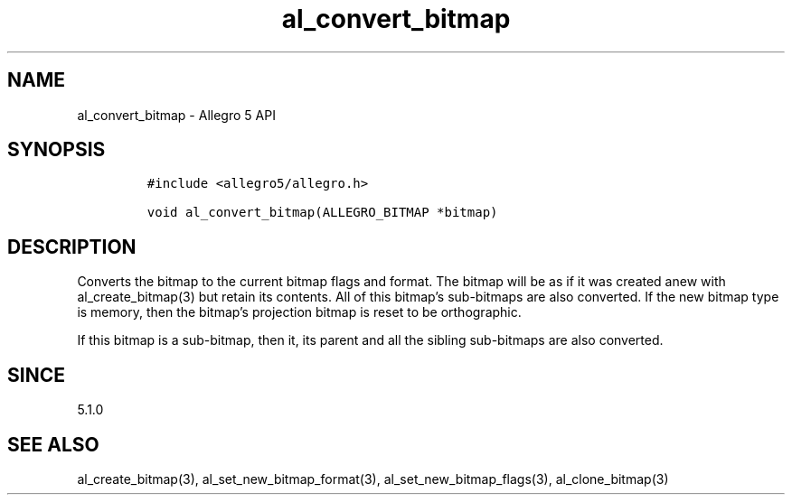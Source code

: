 .\" Automatically generated by Pandoc 3.1.3
.\"
.\" Define V font for inline verbatim, using C font in formats
.\" that render this, and otherwise B font.
.ie "\f[CB]x\f[]"x" \{\
. ftr V B
. ftr VI BI
. ftr VB B
. ftr VBI BI
.\}
.el \{\
. ftr V CR
. ftr VI CI
. ftr VB CB
. ftr VBI CBI
.\}
.TH "al_convert_bitmap" "3" "" "Allegro reference manual" ""
.hy
.SH NAME
.PP
al_convert_bitmap - Allegro 5 API
.SH SYNOPSIS
.IP
.nf
\f[C]
#include <allegro5/allegro.h>

void al_convert_bitmap(ALLEGRO_BITMAP *bitmap)
\f[R]
.fi
.SH DESCRIPTION
.PP
Converts the bitmap to the current bitmap flags and format.
The bitmap will be as if it was created anew with al_create_bitmap(3)
but retain its contents.
All of this bitmap\[cq]s sub-bitmaps are also converted.
If the new bitmap type is memory, then the bitmap\[cq]s projection
bitmap is reset to be orthographic.
.PP
If this bitmap is a sub-bitmap, then it, its parent and all the sibling
sub-bitmaps are also converted.
.SH SINCE
.PP
5.1.0
.SH SEE ALSO
.PP
al_create_bitmap(3), al_set_new_bitmap_format(3),
al_set_new_bitmap_flags(3), al_clone_bitmap(3)
